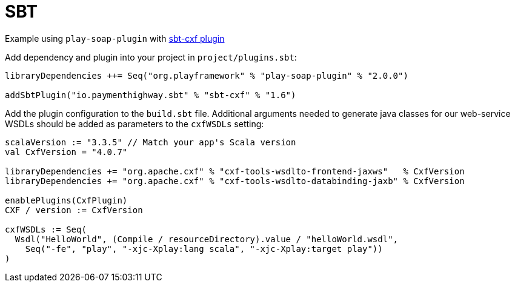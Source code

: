= SBT

Example using `play-soap-plugin` with https://github.com/PaymentHighway/sbt-cxf[sbt-cxf plugin]

Add dependency and plugin into your project in `project/plugins.sbt`:

[,scala]
----
libraryDependencies ++= Seq("org.playframework" % "play-soap-plugin" % "2.0.0")

addSbtPlugin("io.paymenthighway.sbt" % "sbt-cxf" % "1.6")
----

Add the plugin configuration to the `build.sbt` file. Additional arguments needed to generate java classes for our web-service WSDLs should be added as parameters to the `cxfWSDLs` setting:

[,scala]
----
scalaVersion := "3.3.5" // Match your app's Scala version
val CxfVersion = "4.0.7"

libraryDependencies += "org.apache.cxf" % "cxf-tools-wsdlto-frontend-jaxws"   % CxfVersion
libraryDependencies += "org.apache.cxf" % "cxf-tools-wsdlto-databinding-jaxb" % CxfVersion

enablePlugins(CxfPlugin)
CXF / version := CxfVersion

cxfWSDLs := Seq(
  Wsdl("HelloWorld", (Compile / resourceDirectory).value / "helloWorld.wsdl",
    Seq("-fe", "play", "-xjc-Xplay:lang scala", "-xjc-Xplay:target play"))
)
----
